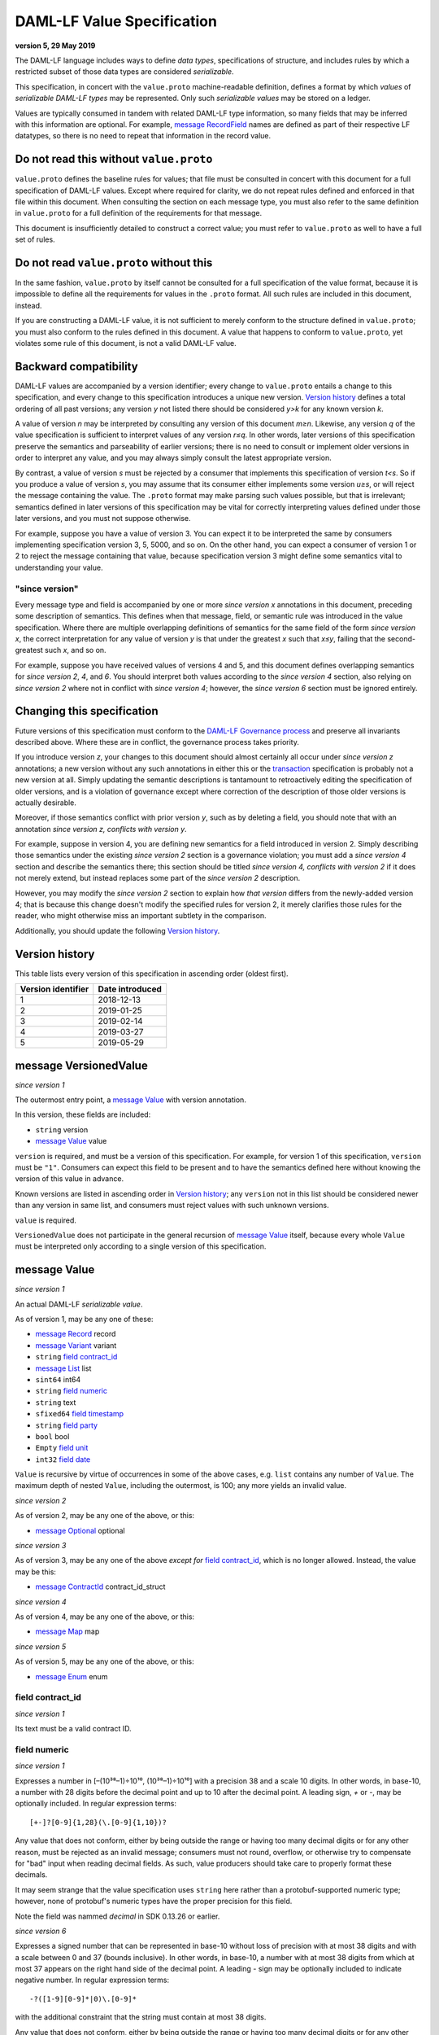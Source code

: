 .. Copyright (c) 2019 The DAML Authors. All rights reserved.
.. SPDX-License-Identifier: Apache-2.0

DAML-LF Value Specification
===========================

**version 5, 29 May 2019**

The DAML-LF language includes ways to define *data types*,
specifications of structure, and includes rules by which a restricted
subset of those data types are considered *serializable*.

This specification, in concert with the ``value.proto`` machine-readable
definition, defines a format by which *values* of *serializable DAML-LF
types* may be represented.  Only such *serializable values* may be
stored on a ledger.

Values are typically consumed in tandem with related DAML-LF type
information, so many fields that may be inferred with this information
are optional.  For example, `message RecordField`_ names are defined as
part of their respective LF datatypes, so there is no need to repeat
that information in the record value.

Do not read this without ``value.proto``
^^^^^^^^^^^^^^^^^^^^^^^^^^^^^^^^^^^^^^^^

``value.proto`` defines the baseline rules for values; that file must be
consulted in concert with this document for a full specification of
DAML-LF values.  Except where required for clarity, we do not repeat
rules defined and enforced in that file within this document.  When
consulting the section on each message type, you must also refer to the
same definition in ``value.proto`` for a full definition of the
requirements for that message.

This document is insufficiently detailed to construct a correct value;
you must refer to ``value.proto`` as well to have a full set of rules.

Do not read ``value.proto`` without this
^^^^^^^^^^^^^^^^^^^^^^^^^^^^^^^^^^^^^^^^

In the same fashion, ``value.proto`` by itself cannot be consulted for a
full specification of the value format, because it is impossible to
define all the requirements for values in the ``.proto`` format.  All
such rules are included in this document, instead.

If you are constructing a DAML-LF value, it is not sufficient to merely
conform to the structure defined in ``value.proto``; you must also
conform to the rules defined in this document.  A value that happens to
conform to ``value.proto``, yet violates some rule of this document, is
not a valid DAML-LF value.

Backward compatibility
^^^^^^^^^^^^^^^^^^^^^^

DAML-LF values are accompanied by a version identifier; every change to
``value.proto`` entails a change to this specification, and every change
to this specification introduces a unique new version.  `Version
history`_ defines a total ordering of all past versions; any version *y*
not listed there should be considered *y>k* for any known version *k*.

A value of version *n* may be interpreted by consulting any version of
this document *m≥n*.  Likewise, any version *q* of the value
specification is sufficient to interpret values of any version *r≤q*.
In other words, later versions of this specification preserve the
semantics and parseability of earlier versions; there is no need to
consult or implement older versions in order to interpret any value, and
you may always simply consult the latest appropriate version.

By contrast, a value of version *s* must be rejected by a
consumer that implements this specification of version *t<s*.  So if you
produce a value of version *s*, you may assume that its consumer either
implements some version *u≥s*, or will reject the message containing the
value.  The ``.proto`` format may make parsing such values possible, but
that is irrelevant; semantics defined in later versions of this
specification may be vital for correctly interpreting values defined
under those later versions, and you must not suppose otherwise.

For example, suppose you have a value of version 3.  You can expect it
to be interpreted the same by consumers implementing specification
version 3, 5, 5000, and so on.  On the other hand, you can expect a
consumer of version 1 or 2 to reject the message containing that value,
because specification version 3 might define some semantics vital to
understanding your value.

"since version"
~~~~~~~~~~~~~~~

Every message type and field is accompanied by one or more *since
version x* annotations in this document, preceding some description of
semantics.  This defines when that message, field, or semantic rule was
introduced in the value specification.  Where there are multiple
overlapping definitions of semantics for the same field of the form
*since version x*, the correct interpretation for any value of version
*y* is that under the greatest *x* such that *x≤y*, failing that the
second-greatest such *x*, and so on.

For example, suppose you have received values of versions 4 and 5, and
this document defines overlapping semantics for *since version 2*, *4*,
and *6*.  You should interpret both values according to the *since
version 4* section, also relying on *since version 2* where not in
conflict with *since version 4*; however, the *since version 6* section
must be ignored entirely.

Changing this specification
^^^^^^^^^^^^^^^^^^^^^^^^^^^

Future versions of this specification must conform to the `DAML-LF
Governance process`_ and preserve all invariants described above.  Where
these are in conflict, the governance process takes priority.

If you introduce version *z*, your changes to this document should
almost certainly all occur under *since version z* annotations; a new
version without any such annotations in either this or the
`transaction`_ specification is probably not a new version at all.
Simply updating the semantic descriptions is tantamount to retroactively
editing the specification of older versions, and is a violation of
governance except where correction of the description of those older
versions is actually desirable.

Moreover, if those semantics conflict with prior version *y*, such as by
deleting a field, you should note that with an annotation *since version
z, conflicts with version y*.

For example, suppose in version 4, you are defining new semantics for a
field introduced in version 2.  Simply describing those semantics under
the existing *since version 2* section is a governance violation; you
must add a *since version 4* section and describe the semantics there;
this section should be titled *since version 4, conflicts with version
2* if it does not merely extend, but instead replaces some part of the
*since version 2* description.

However, you may modify the *since version 2* section to explain how
*that version* differs from the newly-added version 4; that is because
this change doesn't modify the specified rules for version 2, it merely
clarifies those rules for the reader, who might otherwise miss an
important subtlety in the comparison.

Additionally, you should update the following `Version history`_.

.. _`DAML-LF Governance process`: ../governance.rst
.. _`transaction`: transaction.rst

Version history
^^^^^^^^^^^^^^^

This table lists every version of this specification in ascending order
(oldest first).

+--------------------+-----------------+
| Version identifier | Date introduced |
+====================+=================+
|                  1 |      2018-12-13 |
+--------------------+-----------------+
|                  2 |      2019-01-25 |
+--------------------+-----------------+
|                  3 |      2019-02-14 |
+--------------------+-----------------+
|                  4 |      2019-03-27 |
+--------------------+-----------------+
|                  5 |      2019-05-29 |
+--------------------+-----------------+

message VersionedValue
^^^^^^^^^^^^^^^^^^^^^^

*since version 1*

The outermost entry point, a `message Value`_ with version annotation.

In this version, these fields are included:

* ``string`` version
* `message Value`_ value

``version`` is required, and must be a version of this specification.
For example, for version 1 of this specification, ``version`` must be
``"1"``.  Consumers can expect this field to be present and to
have the semantics defined here without knowing the version of this
value in advance.

Known versions are listed in ascending order in `Version history`_; any
``version`` not in this list should be considered newer than any version
in same list, and consumers must reject values with such unknown
versions.

``value`` is required.

``VersionedValue`` does not participate in the general recursion of
`message Value`_ itself, because every whole ``Value`` must be
interpreted only according to a single version of this specification.

message Value
^^^^^^^^^^^^^

*since version 1*
 
An actual DAML-LF *serializable value*.

As of version 1, may be any one of these:

* `message Record`_ record
* `message Variant`_ variant
* ``string`` `field contract_id`_
* `message List`_ list
* ``sint64`` int64
* ``string`` `field numeric`_
* ``string`` text
* ``sfixed64`` `field timestamp`_
* ``string`` `field party`_
* ``bool`` bool
* ``Empty`` `field unit`_
* ``int32`` `field date`_

``Value`` is recursive by virtue of occurrences in some of the above
cases, e.g. ``list`` contains any number of ``Value``. The maximum depth
of nested ``Value``, including the outermost, is 100; any more yields an
invalid value.

*since version 2*

As of version 2, may be any one of the above, or this:

* `message Optional`_ optional

*since version 3*

As of version 3, may be any one of the above *except for* `field
contract_id`_, which is no longer allowed.  Instead, the value may be
this:

* `message ContractId`_ contract_id_struct

*since version 4*

As of version 4, may be any one of the above, or this:

* `message Map`_ map

*since version 5*

As of version 5, may be any one of the above, or this:

* `message Enum`_ enum

field contract_id
~~~~~~~~~~~~~~~~~

*since version 1*

Its text must be a valid contract ID.

field numeric
~~~~~~~~~~~~~

*since version 1*

Expresses a number in [–(10³⁸–1)÷10¹⁰, (10³⁸–1)÷10¹⁰] with a precision
38 and a scale 10 digits.  In other words, in base-10, a number with
28 digits before the decimal point and up to 10 after the decimal
point.  A leading sign, `+` or `-`, may be optionally included.  In
regular expression terms::

  [+-]?[0-9]{1,28}(\.[0-9]{1,10})?

Any value that does not conform, either by being outside the range or
having too many decimal digits or for any other reason, must be
rejected as an invalid message; consumers must not round, overflow, or
otherwise try to compensate for "bad" input when reading decimal
fields.  As such, value producers should take care to properly format
these decimals.

It may seem strange that the value specification uses ``string`` here
rather than a protobuf-supported numeric type; however, none of
protobuf's numeric types have the proper precision for this field.

Note the field was nammed `decimal` in SDK 0.13.26 or earlier.

*since version 6*

Expresses a signed number that can be represented in base-10 without
loss of precision with at most 38 digits and with a scale between 0
and 37 (bounds inclusive). In other words, in base-10, a number with
at most 38 digits from which at most 37 appears on the right hand side
of the decimal point.  A leading `-` sign may be optionally included
to indicate negative number. In regular expression terms::

  -?([1-9][0-9]*|0)\.[0-9]*

with the additional constraint that the string must contain at most 38
digits.

Any value that does not conform, either by being outside the range or
having too many decimal digits or for any other reason, must be
rejected as an invalid message; consumers must not round, overflow, or
otherwise try to compensate for "bad" input when reading decimal
fields.  As such, value producers should take care to properly format
these decimals.



field timestamp
~~~~~~~~~~~~~~~

*since version 1*

The number of microseconds since 1970-01-01T00:00:00Z, with that epoch
being 0.  The allowed range is 0001-01-01T00:00:00Z to
9999-12-31T23:59:59.999999Z, inclusive; while ``sfixed64`` supports
numbers outside that range, such timestamps are not allowed and must be
rejected with error by conforming consumers.

field party
~~~~~~~~~~~

*since version 1*

A party identifier; unlike arbitrary text, this will be interpreted
with respect to the ledger under consideration by whatever command
contains this value. Party identifiers are restricted to be a
non-empty string of printable US-ASCII characters (characters ranging
from '\32' to '\127').

field unit
~~~~~~~~~~

*since version 1*

While ``Empty`` contains no information, conforming consumers are
permitted to expect this member of `message Value`_ to be chosen
correctly in appropriate contexts.  So if the ``Value``'s DAML-LF type
is ``Unit``, a consumer *may* reject the message if the ``Value`` is not
the ``unit`` member of the sum, so value producers must take care to
select this member and not another value as a placeholder (e.g. 0,
false, empty text) in such cases.

field date
~~~~~~~~~~

*since version 1*

The number of days since 1970-01-01, with that epoch being 0.  The
allowed range is 0001-01-01 to 9999-12-31, inclusive; while ``int32``
supports numbers outside that range, such dates are not allowed and must
be rejected with error by conforming consumers.

message Record
^^^^^^^^^^^^^^

*since version 1*

The core primitive for combining `message Value`_ of different type into
a single value.

As of version 1, these fields are included:

* `message Identifier`_ `field record_id`_
* repeated `message RecordField`_ fields

field record_id
~~~~~~~~~~~~~~~

*since version 1*

The fully-qualified `message Identifier`_ of the DAML-LF record type.
It may be omitted.

field fields
~~~~~~~~~~~~

*since version 1*

Zero or more `message RecordField`_ values.

The number and types of values in the fields must match the DAML-LF
record type associated with the `message Record`_, whether that record
type is inferred from context or explicitly supplied as a `field
record_id`_.

Additionally, the *order* of fields must match the order in which they
are declared in DAML-LF for that record type.  Neither producers nor
consumers are permitted to use ``label`` to reorder the fields.

So, for example, it is unsafe to use a ``Map``, ``HashMap``, or some
such as a trivial intermediate representation of fields, because
enumerating it will likely output fields in the wrong order; if such a
structure is used, you must use the LF record type information to output
the fields in the correct order.

message RecordField
^^^^^^^^^^^^^^^^^^^

*since version 1*

One of `field fields`_.

As of version 1, these fields are included:

* ``string`` label
* `message Value`_ value

``label`` may be an empty string.  However, if ``label`` is non-empty,
it must match the name of the field in this position in the DAML-LF
record type under consideration.  For example, if the second field of an
LF record type is named ``bar``, then label of the second element of
`field fields`_ may be ``"bar"``, or an empty string in circumstances
mentioned above.  Any other label produces an invalid LF value.

The ``value`` field must conform to the type of this field of the
containing record, as declared by the LF record type.  It must be
supplied in all cases.

message Identifier
^^^^^^^^^^^^^^^^^^

*since version 1*

A reference to a DAML-LF record or variant type.

As of version 1, these fields are included, all required to be
non-empty:

* ``string`` package_id
* repeated ``string`` module_name
* repeated ``string`` name

``package_id`` is a DAML-LF package ID, indicating the LF package in
which the type is defined. package ID are restricted to be a
non-empty string of printable US-ASCII characters (characters ranging
from '\32' to '\127').

``module_name`` lists the components of the name of the module within
that package.

``name`` lists the components of the name of the type declaration within
that module.

Each component of ``module_name`` and ``name`` must be non empty. Moreover,
we restrict each component as follows:

* The first character must be ``$``, ``_``, or an ASCII letter;
* Every other character must be ``$``, ``_``, an ASCII letter, or an
  ASCII digit.

message Variant
^^^^^^^^^^^^^^^

*since version 1*

The core primitive for injecting `message Value`_ of different type into
a single type at runtime.

As of version 1, these fields are included:

* `message Identifier`_ `field variant_id`_
* ``string`` `field constructor`_
* `message Value`_ value

Only ``Variant`` may be used to encode a Value that conforms to an LF
variant type.  Alternative encodings are not permitted.

``value`` is required, and must conform to the LF type selected by the
`field constructor`_.

field variant_id
~~~~~~~~~~~~~~~~

*since version 1*

The fully-qualified `message Identifier`_ of the DAML-LF variant type.
It may be omitted.

field constructor
~~~~~~~~~~~~~~~~~

*since version 1*

The name of the variant alternative selected for this variant value.
Required.

For example, given the LF variant::

  data E = L Text | R Text

A `message Variant`_ conforming to ``E`` may have in this field ``"L"``
or ``"R"``; any other ``constructor`` yields an invalid Value.

message ContractId
^^^^^^^^^^^^^^^^^^

*since version 3*

A reference to a contract, either absolute or relative.

As of version 3, these fields are included:

* ``string`` contract_id
* ``bool`` relative

``contract_id`` must conform to the regular expression::

  [A-Za-z0-9._:-]+

If ``relative`` is unset or false, this is an absolute contract ID;
otherwise, this is a relative contract ID.

message List
^^^^^^^^^^^^

*since version 1*

A homogenous list of values.

As of version 1, these fields are included:

* repeated `message Value`_ elements

Every member of ``elements`` must conform to the same type.

message Optional
^^^^^^^^^^^^^^^^

*since version 2*

An optional value (equivalent to Scala's ``Option`` or Haskell's
``Maybe``).

Only ``Optional`` may be used to encode a Value that conforms to an LF
option type.  Alternative encodings are not permitted.

In this version, these fields are included:

* `message Value`_ value

The ``value`` field is optional, embodying the semantics of the
``Optional`` type.


message Map.Entry
^^^^^^^^^^^^^^^^^

*since version 4*

A map entry (key-value pair) used to build `message Map`_.

As of version 4, these fields are included:

* string key

* `message Value`_ value

Both ``key`` and ``value`` are required.

message Map
^^^^^^^^^^^

*since version 4*

A homogeneous map of values.

In this version, these fields are included:

* repeated `message Map.Entry`_ entries

The ``value`` field of every member of ``entries`` must conform to the
same type. Furthermore,the ``key`` fields of the entries must be distinct.
Entries may occur in arbitrary order.

message Enum
^^^^^^^^^^^^

*since version 5*

An Enum value, a specialized form of variant without argument.

In this version, these fields are included:

* `message Identifier`_ enum_id
* ``string`` value

Only ``value`` is required, and it is required to be one of the values
of the enum type to which this ``message Enum`` conforms.